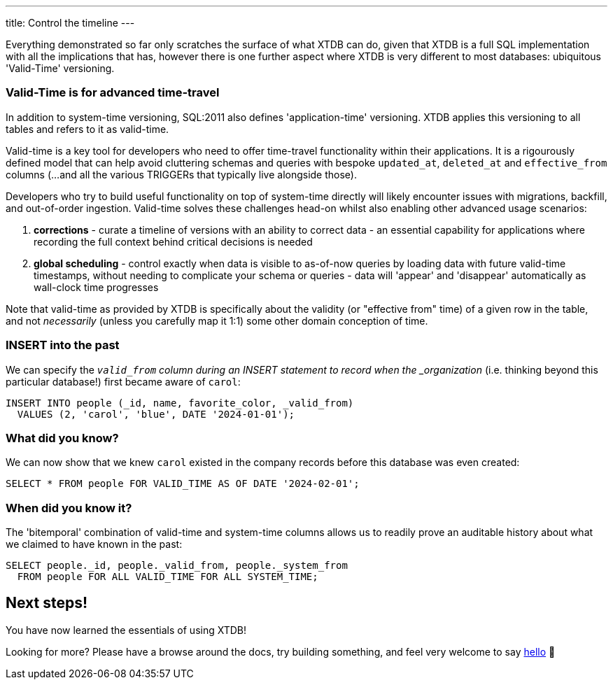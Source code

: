 ---
title: Control the timeline
---

Everything demonstrated so far only scratches the surface of what XTDB can do, given that XTDB is a full SQL implementation with all the implications that has, however there is one further aspect where XTDB is very different to most databases: ubiquitous 'Valid-Time' versioning.

=== Valid-Time is for advanced time-travel

In addition to system-time versioning, SQL:2011 also defines 'application-time' versioning. XTDB applies this versioning to all tables and refers to it as valid-time.

Valid-time is a key tool for developers who need to offer time-travel functionality within their applications. It is a rigourously defined model that can help avoid cluttering schemas and queries with bespoke `updated_at`, `deleted_at` and `effective_from` columns (...and all the various TRIGGERs that typically live alongside those).

Developers who try to build useful functionality on top of system-time directly will likely encounter issues with migrations, backfill, and out-of-order ingestion. Valid-time solves these challenges head-on whilst also enabling other advanced usage scenarios:

. *corrections* - curate a timeline of versions with an ability to correct data - an essential capability for applications where recording the full context behind critical decisions is needed
. *global scheduling* - control exactly when data is visible to as-of-now queries by loading data with future valid-time timestamps, without needing to complicate your schema or queries - data will 'appear' and 'disappear' automatically as wall-clock time progresses

Note that valid-time as provided by XTDB is specifically about the validity (or "effective from" time) of a given row in the table, and not _necessarily_ (unless you carefully map it 1:1) some other domain conception of time.

=== INSERT into the past

We can specify the `_valid_from` column during an INSERT statement to record when the _organization_ (i.e. thinking beyond this particular database!) first became aware of `carol`:

[source,sql]
----
INSERT INTO people (_id, name, favorite_color, _valid_from)
  VALUES (2, 'carol', 'blue', DATE '2024-01-01');
----

=== What did you know?

We can now show that we knew `carol` existed in the company records before this database was even created:

[source,sql]
----
SELECT * FROM people FOR VALID_TIME AS OF DATE '2024-02-01';
----

=== When did you know it?

The 'bitemporal' combination of valid-time and system-time columns allows us to readily prove an auditable history about what we claimed to have known in the past:

[source,sql]
----
SELECT people._id, people._valid_from, people._system_from
  FROM people FOR ALL VALID_TIME FOR ALL SYSTEM_TIME;
----

== Next steps!

You have now learned the essentials of using XTDB!

Looking for more? Please have a browse around the docs, try building something, and feel very welcome to say link:https://discuss.xtdb.com/[hello] 👋
